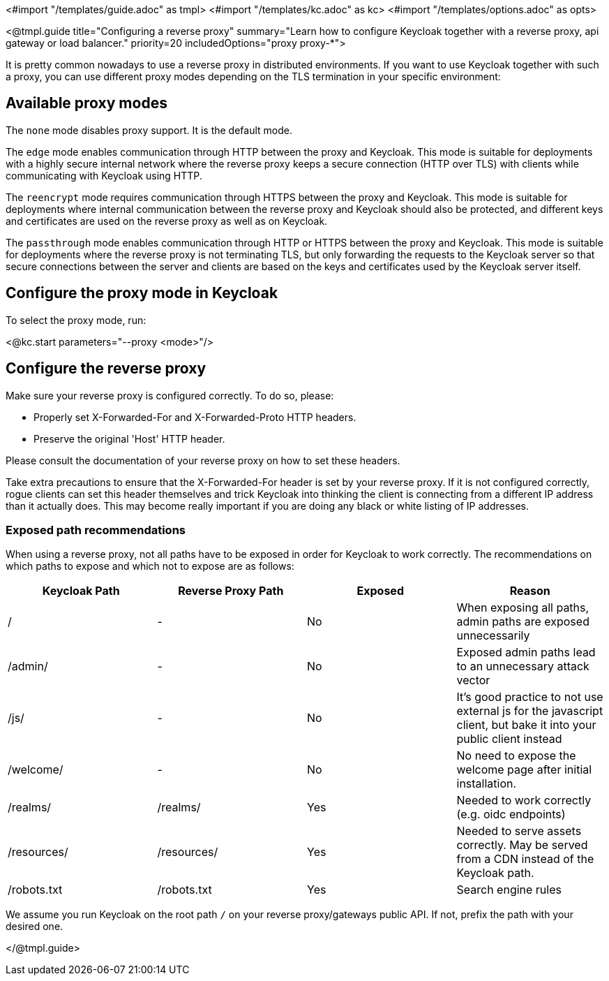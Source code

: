 <#import "/templates/guide.adoc" as tmpl>
<#import "/templates/kc.adoc" as kc>
<#import "/templates/options.adoc" as opts>

<@tmpl.guide
title="Configuring a reverse proxy"
summary="Learn how to configure Keycloak together with a reverse proxy, api gateway or load balancer."
priority=20
includedOptions="proxy proxy-*">

It is pretty common nowadays to use a reverse proxy in distributed environments. If you want to use Keycloak together with such a proxy, you can use different proxy modes depending on the TLS termination in your specific environment:

== Available proxy modes
The `none` mode disables proxy support. It is the default mode.

The `edge` mode enables communication through HTTP between the proxy and Keycloak. This mode is suitable for deployments with a highly secure internal network where the reverse proxy keeps a secure connection (HTTP over TLS) with clients while communicating with Keycloak using HTTP.

The `reencrypt` mode requires communication through HTTPS between the proxy and Keycloak. This mode is suitable for deployments where internal communication between the reverse proxy and Keycloak should also be protected, and different keys and certificates are used on the reverse proxy as well as on Keycloak.

The `passthrough` mode enables communication through HTTP or HTTPS between the proxy and Keycloak. This mode is suitable for deployments where the reverse proxy is not terminating TLS, but only forwarding the requests to the Keycloak server so that secure connections between the server and clients are based on the keys and certificates used by the Keycloak server itself.

== Configure the proxy mode in Keycloak
To select the proxy mode, run:

<@kc.start parameters="--proxy <mode>"/>

== Configure the reverse proxy
Make sure your reverse proxy is configured correctly. To do so, please:

* Properly set X-Forwarded-For and X-Forwarded-Proto HTTP headers.

* Preserve the original 'Host' HTTP header.

Please consult the documentation of your reverse proxy on how to set these headers.

Take extra precautions to ensure that the X-Forwarded-For header is set by your reverse proxy. If it is not configured correctly, rogue clients can set this header themselves and trick Keycloak into thinking the client is connecting from a different IP address than it actually does. This may become really important if you are doing any black or white listing of IP addresses.

=== Exposed path recommendations
When using a reverse proxy, not all paths have to be exposed in order for Keycloak to work correctly. The recommendations on which paths to expose and which not to expose are as follows:

|===
|Keycloak Path|Reverse Proxy Path|Exposed|Reason

|/
|-
|No
|When exposing all paths, admin paths are exposed unnecessarily

|/admin/
| -
|No
|Exposed admin paths lead to an unnecessary attack vector

|/js/
| -
|No
|It's good practice to not use external js for the javascript client, but bake it into your public client instead

|/welcome/
| -
|No
|No need to expose the welcome page after initial installation.

|/realms/
|/realms/
|Yes
|Needed to work correctly (e.g. oidc endpoints)

|/resources/
|/resources/
|Yes
|Needed to serve assets correctly. May be served from a CDN instead of the Keycloak path.

|/robots.txt
|/robots.txt
|Yes
|Search engine rules

|===
We assume you run Keycloak on the root path `/` on your reverse proxy/gateways public API. If not, prefix the path with your desired one.

</@tmpl.guide>
